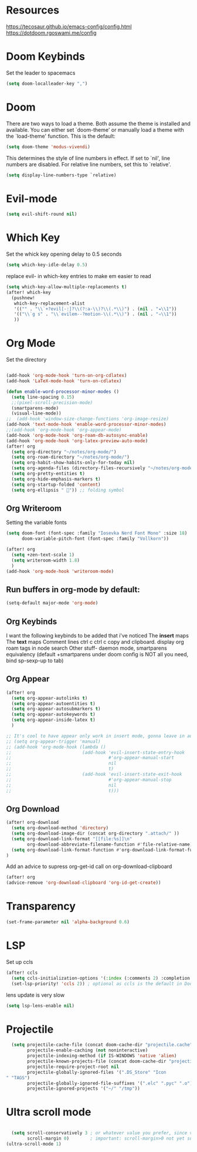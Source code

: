 * Resources
https://tecosaur.github.io/emacs-config/config.html
https://dotdoom.rgoswami.me/config
* Doom Keybinds
Set the leader to spacemacs
#+begin_src emacs-lisp
(setq doom-localleader-key ",")
#+end_src
* Doom
There are two ways to load a theme. Both assume the theme is installed and
available. You can either set `doom-theme' or manually load a theme with the
`load-theme' function. This is the default:

#+begin_src emacs-lisp
(setq doom-theme 'modus-vivendi)

#+end_src

This determines the style of line numbers in effect. If set to `nil', line
numbers are disabled. For relative line numbers, set this to `relative'.
#+begin_src emacs-lisp
(setq display-line-numbers-type `relative)
#+end_src
* Evil-mode
#+begin_src emacs-lisp
(setq evil-shift-round nil)
#+end_src
* Which Key
Set the whick key opening delay to  0.5 seconds
#+begin_src emacs-lisp
(setq which-key-idle-delay 0.5)
#+end_src

replace evil- in which-key entries to make em easier to read
#+begin_src emacs-lisp
(setq which-key-allow-multiple-replacements t)
(after! which-key
  (pushnew!
   which-key-replacement-alist
   '(("" . "\\`+?evil[-:]?\\(?:a-\\)?\\(.*\\)") . (nil . "◂\\1"))
   '(("\\`g s" . "\\`evilem--?motion-\\(.*\\)") . (nil . "◃\\1"))
   ))

#+end_src
* Org Mode
Set the directory
#+begin_src emacs-lisp

(add-hook 'org-mode-hook 'turn-on-org-cdlatex)
(add-hook 'LaTeX-mode-hook 'turn-on-cdlatex)

(defun enable-word-processor-minor-modes ()
  (setq line-spacing 0.15)
  ;;(pixel-scroll-precision-mode)
  (smartparens-mode)
  (visual-line-mode))
;;  (add-hook 'window-size-change-functions 'org-image-resize)
(add-hook 'text-mode-hook 'enable-word-processor-minor-modes)
;;(add-hook 'org-mode-hook 'org-appear-mode)
(add-hook 'org-mode-hook 'org-roam-db-autosync-enable)
(add-hook 'org-mode-hook 'org-latex-preview-auto-mode)
(after! org
  (setq org-directory "~/notes/org-mode/")
  (setq org-roam-directory "~/notes/org-mode/")
  (setq org-habit-show-habits-only-for-today nil)
  (setq org-agenda-files (directory-files-recursively "~/notes/org-mode/" "\\.org$"))
  (setq org-pretty-entities t)
  (setq org-hide-emphasis-markers t)
  (setq org-startup-folded 'content)
  (setq org-ellipsis " ")) ;; folding symbol
#+end_src
** Org Writeroom
Setting the variable fonts
#+begin_src emacs-lisp
(setq doom-font (font-spec :family "Iosevka Nerd Font Mono" :size 18)
      doom-variable-pitch-font (font-spec :family "Vollkorn"))
#+end_src

#+begin_src emacs-lisp
(after! org
  (setq +zen-text-scale 1)
  (setq writeroom-width 1.8)
  )
(add-hook 'org-mode-hook 'writeroom-mode)
#+end_src
** Run buffers in org-mode by default:
#+begin_src emacs-lisp
(setq-default major-mode 'org-mode)
#+end_src
** Org Keybinds

I want the following keybinds to be added that i've noticed
The *insert* maps
The *text* maps
Comment lines
ctrl c ctrl c
copy and clipboard.
display org roam tags in node search
Other stuff- daemon mode,
smartparens equivalency (default +smartparens under doom config is NOT all you need, bind sp-sexp-up to tab)
** Org Appear
#+begin_src emacs-lisp
(after! org
  (setq org-appear-autolinks t)
  (setq org-appear-autoentities t)
  (setq org-appear-autosubmarkers t)
  (setq org-appear-autokeywords t)
  (setq org-appear-inside-latex t)
  )

;; It's cool to have appear only work in insert mode, gonna leave in automatic for now
;; (setq org-appear-trigger 'manual)
;; (add-hook 'org-mode-hook (lambda ()
;;                           (add-hook 'evil-insert-state-entry-hook
;;                                     #'org-appear-manual-start
;;                                     nil
;;                                     t)
;;                           (add-hook 'evil-insert-state-exit-hook
;;                                     #'org-appear-manual-stop
;;                                     nil
;;                                     t)))
#+end_src
** Org Download
#+begin_src emacs-lisp
(after! org-download
  (setq org-download-method 'directory)
  (setq org-download-image-dir (concat org-directory ".attach/" ))
  (setq org-download-link-format "[[file:%s]]\n"
        org-download-abbreviate-filename-function #'file-relative-name)
  (setq org-download-link-format-function #'org-download-link-format-function-default)
)
#+end_src
Add an advice to supress org-get-id call on org-download-clipboard
#+begin_src emacs-lisp
(after! org
(advice-remove 'org-download-clipboard 'org-id-get-create))
#+end_src
* Transparency
#+begin_src  emacs-lisp
(set-frame-parameter nil 'alpha-background 0.6)
#+end_src
* LSP
Set up ccls
#+begin_src emacs-lisp
(after! ccls
  (setq ccls-initialization-options '(:index (:comments 2) :completion (:detailedLabel t)))
  (set-lsp-priority! 'ccls 2)) ; optional as ccls is the default in Doom
#+end_src
lens update is very slow
#+begin_src emacs-lisp
  (setq lsp-lens-enable nil)
#+end_src
* Projectile
#+begin_src emacs-lisp
  (setq projectile-cache-file (concat doom-cache-dir "projectile.cache")
        projectile-enable-caching (not noninteractive)
        projectile-indexing-method (if IS-WINDOWS 'native 'alien)
        projectile-known-projects-file (concat doom-cache-dir "projectile.projects")
        projectile-require-project-root nil
        projectile-globally-ignored-files '(".DS_Store" "Icon
" "TAGS")
        projectile-globally-ignored-file-suffixes '(".elc" ".pyc" ".o")
        projectile-ignored-projects '("~/" "/tmp"))
#+end_src
* Ultra scroll mode
#+begin_src emacs-lisp

  (setq scroll-conservatively 3 ; or whatever value you prefer, since v0.4
        scroll-margin 0)        ; important: scroll-margin>0 not yet supported
(ultra-scroll-mode 1)

#+end_src
